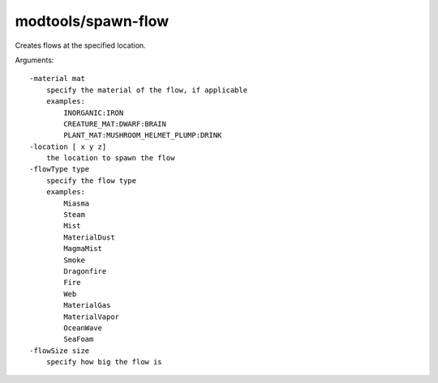 
modtools/spawn-flow
===================

.. dfhack-tool::
    :summary: todo.
    :tags: dev


Creates flows at the specified location.

Arguments::

    -material mat
        specify the material of the flow, if applicable
        examples:
            INORGANIC:IRON
            CREATURE_MAT:DWARF:BRAIN
            PLANT_MAT:MUSHROOM_HELMET_PLUMP:DRINK
    -location [ x y z]
        the location to spawn the flow
    -flowType type
        specify the flow type
        examples:
            Miasma
            Steam
            Mist
            MaterialDust
            MagmaMist
            Smoke
            Dragonfire
            Fire
            Web
            MaterialGas
            MaterialVapor
            OceanWave
            SeaFoam
    -flowSize size
        specify how big the flow is
